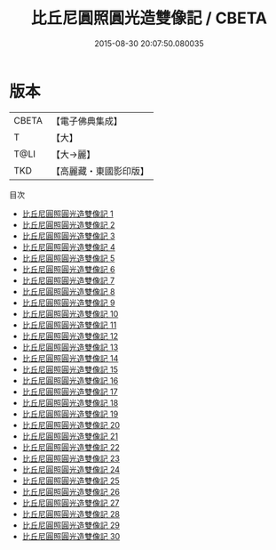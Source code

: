 #+TITLE: 比丘尼圓照圓光造雙像記 / CBETA

#+DATE: 2015-08-30 20:07:50.080035
* 版本
 |     CBETA|【電子佛典集成】|
 |         T|【大】     |
 |      T@LI|【大→麗】   |
 |       TKD|【高麗藏・東國影印版】|
目次
 - [[file:KR6i0017_001.txt][比丘尼圓照圓光造雙像記 1]]
 - [[file:KR6i0017_002.txt][比丘尼圓照圓光造雙像記 2]]
 - [[file:KR6i0017_003.txt][比丘尼圓照圓光造雙像記 3]]
 - [[file:KR6i0017_004.txt][比丘尼圓照圓光造雙像記 4]]
 - [[file:KR6i0017_005.txt][比丘尼圓照圓光造雙像記 5]]
 - [[file:KR6i0017_006.txt][比丘尼圓照圓光造雙像記 6]]
 - [[file:KR6i0017_007.txt][比丘尼圓照圓光造雙像記 7]]
 - [[file:KR6i0017_008.txt][比丘尼圓照圓光造雙像記 8]]
 - [[file:KR6i0017_009.txt][比丘尼圓照圓光造雙像記 9]]
 - [[file:KR6i0017_010.txt][比丘尼圓照圓光造雙像記 10]]
 - [[file:KR6i0017_011.txt][比丘尼圓照圓光造雙像記 11]]
 - [[file:KR6i0017_012.txt][比丘尼圓照圓光造雙像記 12]]
 - [[file:KR6i0017_013.txt][比丘尼圓照圓光造雙像記 13]]
 - [[file:KR6i0017_014.txt][比丘尼圓照圓光造雙像記 14]]
 - [[file:KR6i0017_015.txt][比丘尼圓照圓光造雙像記 15]]
 - [[file:KR6i0017_016.txt][比丘尼圓照圓光造雙像記 16]]
 - [[file:KR6i0017_017.txt][比丘尼圓照圓光造雙像記 17]]
 - [[file:KR6i0017_018.txt][比丘尼圓照圓光造雙像記 18]]
 - [[file:KR6i0017_019.txt][比丘尼圓照圓光造雙像記 19]]
 - [[file:KR6i0017_020.txt][比丘尼圓照圓光造雙像記 20]]
 - [[file:KR6i0017_021.txt][比丘尼圓照圓光造雙像記 21]]
 - [[file:KR6i0017_022.txt][比丘尼圓照圓光造雙像記 22]]
 - [[file:KR6i0017_023.txt][比丘尼圓照圓光造雙像記 23]]
 - [[file:KR6i0017_024.txt][比丘尼圓照圓光造雙像記 24]]
 - [[file:KR6i0017_025.txt][比丘尼圓照圓光造雙像記 25]]
 - [[file:KR6i0017_026.txt][比丘尼圓照圓光造雙像記 26]]
 - [[file:KR6i0017_027.txt][比丘尼圓照圓光造雙像記 27]]
 - [[file:KR6i0017_028.txt][比丘尼圓照圓光造雙像記 28]]
 - [[file:KR6i0017_029.txt][比丘尼圓照圓光造雙像記 29]]
 - [[file:KR6i0017_030.txt][比丘尼圓照圓光造雙像記 30]]
